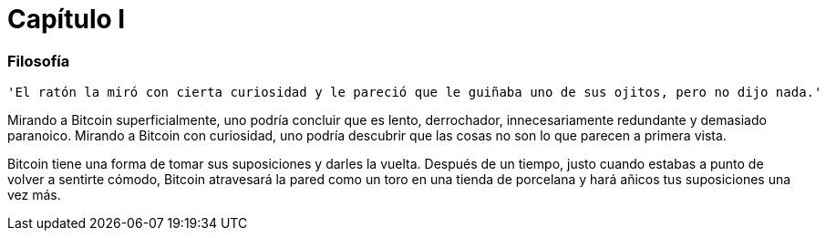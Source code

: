 # Capítulo I

=== Filosofía

----
'El ratón la miró con cierta curiosidad y le pareció que le guiñaba uno de sus ojitos, pero no dijo nada.'
----

Mirando a Bitcoin superficialmente, uno podría concluir que es lento, derrochador, innecesariamente redundante y demasiado paranoico. Mirando a Bitcoin con curiosidad, uno podría descubrir que las cosas no son lo que parecen a primera vista.

Bitcoin tiene una forma de tomar sus suposiciones y darles la vuelta. Después de un tiempo, justo cuando estabas a punto de volver a sentirte cómodo, Bitcoin atravesará la pared como un toro en una tienda de porcelana y hará añicos tus suposiciones una vez más.

